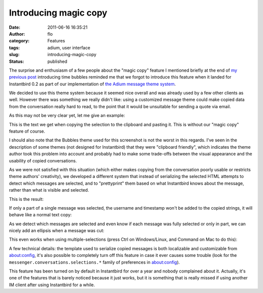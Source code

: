Introducing magic copy
######################
:date: 2011-06-16 16:35:21
:author: flo
:category: Features
:tags: adium, user interface
:slug: introducing-magic-copy
:status: published

The surprise and enthusiasm of a few people about the "magic copy"
feature I mentioned briefly at the end of `my previous post`_
introducing time bubbles reminded me that we forgot to introduce this
feature when it landed for Instantbird 0.2 as part of our implementation
of `the Adium message theme system`_.

We decided to use this theme system because it seemed nice overall and
was already used by a few other clients as well. However there was
something we really didn't like: using a customized message theme could
make copied data from the conversation really hard to read, to the point
that it would be unsuitable for sending a quote via email.

As this may not be very clear yet, let me give an example:

|Copying from a conversation without the 'magic copy' feature|

This is the text we get when copying the selection to the clipboard and
pasting it. This is without our "magic copy" feature of course.

I should also note that the Bubbles theme used for this screenshot is
not the worst in this regards. I've seen in the description of some
themes (not designed for Instantbird) that they were "clipboard
friendly", which indicates the theme author took this problem into
account and probably had to make some trade-offs between the visual
appearance and the usability of copied conversations.

As we were not satisfied with this situation (which either makes copying
from the conversation poorly usable or restricts theme authors'
creativity), we developed a different system that instead of serializing
the selected HTML attempts to detect which messages are selected, and to
"prettyprint" them based on what Instantbird knows about the message,
rather than what is visible and selected.

This is the result:

|Same conversation copied with magic copy|

If only a part of a single message was selected, the username and
timestamp won't be added to the copied strings, it will behave like a
normal text copy:

|Copying a part of a single message|

As we detect which messages are selected and even know if each message
was fully selected or only in part, we can nicely add an ellipsis when
a message was cut:

|Ellipsis are added where messages are cut|

This even works when using multiple-selections (press Ctrl on
Windows/Linux, and Command on Mac to do this):

|Copying parts of multiple messages|

A few technical details: the template used to serialize copied messages
is both localizable and customizable from about:config, it's also
possible to completely turn off this feature in case it ever causes some
trouble (look for the ``messenger.conversations.selections.*`` family of
preferences in about:config).

This feature has been turned on by default in Instantbird for over a
year and nobody complained about it. Actually, it's one of the features
that is barely noticed because it just works, but it is something that
is really missed if using another IM client after using Instantbird for
a while.

.. _my previous post: {static}/articles/introducing-time-bubbles.rst
.. _the Adium message theme system: {static}/articles/instantbird-0-2-feature-preview-conversations-customization.rst

.. |Copying from a conversation without the 'magic copy' feature| image:: {static}/images/copy-normal.png
.. |Same conversation copied with magic copy| image:: {static}/images/copy-magic.png
.. |Copying a part of a single message| image:: {static}/images/copy-part-of-one-message.png
.. |Ellipsis are added where messages are cut| image:: {static}/images/copy-ellipsis.png
.. |Copying parts of multiple messages| image:: {static}/images/copy-multi-select.png

